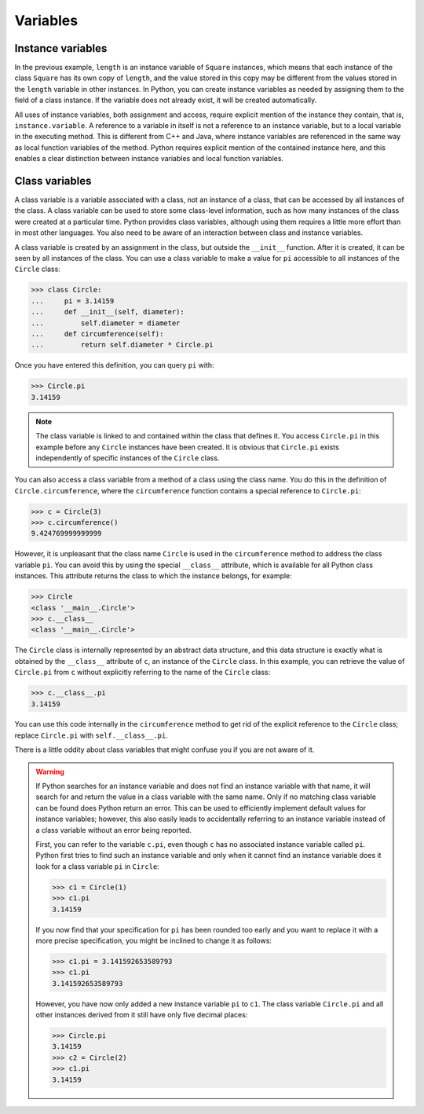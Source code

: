 Variables
=========

Instance variables
------------------

In the previous example, ``length`` is an instance variable of ``Square``
instances, which means that each instance of the class ``Square`` has its own
copy of ``length``, and the value stored in this copy may be different from the
values stored in the ``length`` variable in other instances. In Python, you can
create instance variables as needed by assigning them to the field of a class
instance. If the variable does not already exist, it will be created
automatically.

All uses of instance variables, both assignment and access, require explicit
mention of the instance they contain, that is, ``instance.variable``. A
reference to a variable in itself is not a reference to an instance variable,
but to a local variable in the executing method. This is different from C++ and
Java, where instance variables are referenced in the same way as local function
variables of the method. Python requires explicit mention of the contained
instance here, and this enables a clear distinction between instance variables
and local function variables.

Class variables
---------------

A class variable is a variable associated with a class, not an instance of a
class, that can be accessed by all instances of the class. A class variable can
be used to store some class-level information, such as how many instances of the
class were created at a particular time. Python provides class variables,
although using them requires a little more effort than in most other languages.
You also need to be aware of an interaction between class and instance
variables.

A class variable is created by an assignment in the class, but outside the
``__init__`` function. After it is created, it can be seen by all instances of
the class. You can use a class variable to make a value for ``pi`` accessible to
all instances of the ``Circle`` class:

.. code-block:: python

    >>> class Circle:
    ...     pi = 3.14159
    ...     def __init__(self, diameter):
    ...         self.diameter = diameter
    ...     def circumference(self):
    ...         return self.diameter * Circle.pi

Once you have entered this definition, you can query ``pi`` with:

.. code-block:: python

    >>> Circle.pi
    3.14159

.. note::

    The class variable is linked to and contained within the class that defines
    it. You access ``Circle.pi`` in this example before any ``Circle`` instances
    have been created. It is obvious that ``Circle.pi`` exists independently of
    specific instances of the ``Circle`` class.

You can also access a class variable from a method of a class using the class
name. You do this in the definition of ``Circle.circumference``, where the
``circumference`` function contains a special reference to ``Circle.pi``:

.. code-block:: python

    >>> c = Circle(3)
    >>> c.circumference()
    9.424769999999999

However, it is unpleasant that the class name ``Circle`` is used in the
``circumference`` method to address the class variable ``pi``. You can avoid
this by using the special ``__class__`` attribute, which is available for all
Python class instances. This attribute returns the class to which the instance
belongs, for example:

.. code-block::

    >>> Circle
    <class '__main__.Circle'>
    >>> c.__class__
    <class '__main__.Circle'>

The ``Circle`` class is internally represented by an abstract data structure,
and this data structure is exactly what is obtained by the ``__class__``
attribute of ``c``, an instance of the ``Circle`` class. In this example, you
can retrieve the value of ``Circle.pi`` from ``c`` without explicitly referring
to the name of the ``Circle`` class:

.. code-block::

    >>> c.__class__.pi
    3.14159

You can use this code internally in the ``circumference`` method to get rid of
the explicit reference to the ``Circle`` class; replace ``Circle.pi`` with
``self.__class__.pi``.

There is a little oddity about class variables that might confuse you if you are
not aware of it.

.. warning::

    If Python searches for an instance variable and does not find an instance
    variable with that name, it will search for and return the value in a class
    variable with the same name. Only if no matching class variable can be found
    does Python return an error. This can be used to efficiently implement
    default values for instance variables; however, this also easily leads to
    accidentally referring to an instance variable instead of a class variable
    without an error being reported.

    First, you can refer to the variable ``c.pi``, even though ``c`` has no
    associated instance variable called ``pi``. Python first tries to find such
    an instance variable and only when it cannot find an instance variable does
    it look for a class variable ``pi`` in ``Circle``:

    .. code-block:: python

        >>> c1 = Circle(1)
        >>> c1.pi
        3.14159

    If you now find that your specification for ``pi`` has been rounded too
    early and you want to replace it with a more precise specification, you
    might be inclined to change it as follows:

    .. code-block:: python

        >>> c1.pi = 3.141592653589793
        >>> c1.pi
        3.141592653589793

    However, you have now only added a new instance variable ``pi`` to ``c1``.
    The class variable ``Circle.pi`` and all other instances derived from it
    still have only five decimal places:

    .. code-block:: python

        >>> Circle.pi
        3.14159
        >>> c2 = Circle(2)
        >>> c1.pi
        3.14159
